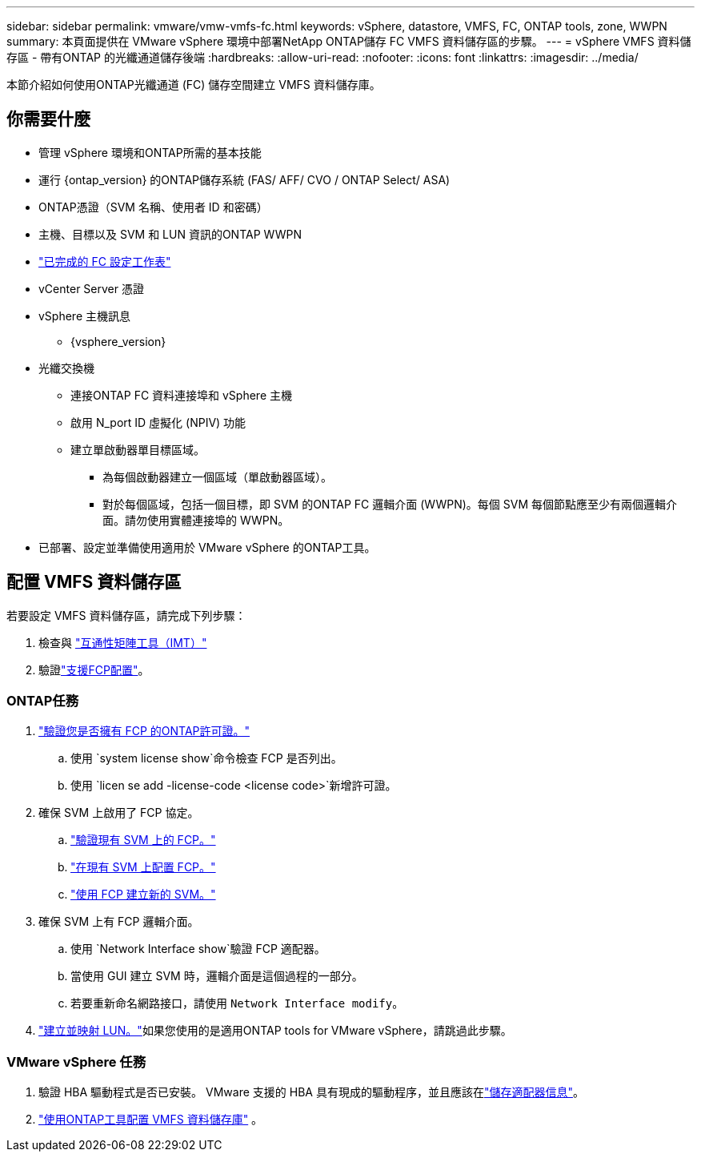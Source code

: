 ---
sidebar: sidebar 
permalink: vmware/vmw-vmfs-fc.html 
keywords: vSphere, datastore, VMFS, FC, ONTAP tools, zone, WWPN 
summary: 本頁面提供在 VMware vSphere 環境中部署NetApp ONTAP儲存 FC VMFS 資料儲存區的步驟。 
---
= vSphere VMFS 資料儲存區 - 帶有ONTAP 的光纖通道儲存後端
:hardbreaks:
:allow-uri-read: 
:nofooter: 
:icons: font
:linkattrs: 
:imagesdir: ../media/


[role="lead"]
本節介紹如何使用ONTAP光纖通道 (FC) 儲存空間建立 VMFS 資料儲存庫。



== 你需要什麼

* 管理 vSphere 環境和ONTAP所需的基本技能
* 運行 {ontap_version} 的ONTAP儲存系統 (FAS/ AFF/ CVO / ONTAP Select/ ASA)
* ONTAP憑證（SVM 名稱、使用者 ID 和密碼）
* 主機、目標以及 SVM 和 LUN 資訊的ONTAP WWPN
* link:++https://docs.netapp.com/ontap-9/topic/com.netapp.doc.exp-fc-esx-cpg/GUID-429C4DDD-5EC0-4DBD-8EA8-76082AB7ADEC.html++["已完成的 FC 設定工作表"]
* vCenter Server 憑證
* vSphere 主機訊息
+
** {vsphere_version}


* 光纖交換機
+
** 連接ONTAP FC 資料連接埠和 vSphere 主機
** 啟用 N_port ID 虛擬化 (NPIV) 功能
** 建立單啟動器單目標區域。
+
*** 為每個啟動器建立一個區域（單啟動器區域）。
*** 對於每個區域，包括一個目標，即 SVM 的ONTAP FC 邏輯介面 (WWPN)。每個 SVM 每個節點應至少有兩個邏輯介面。請勿使用實體連接埠的 WWPN。




* 已部署、設定並準備使用適用於 VMware vSphere 的ONTAP工具。




== 配置 VMFS 資料儲存區

若要設定 VMFS 資料儲存區，請完成下列步驟：

. 檢查與 https://mysupport.netapp.com/matrix["互通性矩陣工具（IMT）"]
. 驗證link:++https://docs.netapp.com/ontap-9/topic/com.netapp.doc.exp-fc-esx-cpg/GUID-7D444A0D-02CE-4A21-8017-CB1DC99EFD9A.html++["支援FCP配置"]。




=== ONTAP任務

. link:https://docs.netapp.com/us-en/ontap-cli-98/system-license-show.html["驗證您是否擁有 FCP 的ONTAP許可證。"]
+
.. 使用 `system license show`命令檢查 FCP 是否列出。
.. 使用 `licen  se add -license-code <license code>`新增許可證。


. 確保 SVM 上啟用了 FCP 協定。
+
.. link:++https://docs.netapp.com/ontap-9/topic/com.netapp.doc.exp-fc-esx-cpg/GUID-1C31DF2B-8453-4ED0-952A-DF68C3D8B76F.html++["驗證現有 SVM 上的 FCP。"]
.. link:++https://docs.netapp.com/ontap-9/topic/com.netapp.doc.exp-fc-esx-cpg/GUID-D322649F-0334-4AD7-9700-2A4494544CB9.html++["在現有 SVM 上配置 FCP。"]
.. link:++https://docs.netapp.com/ontap-9/topic/com.netapp.doc.exp-fc-esx-cpg/GUID-0FCB46AA-DA18-417B-A9EF-B6A665DB77FC.html++["使用 FCP 建立新的 SVM。"]


. 確保 SVM 上有 FCP 邏輯介面。
+
.. 使用 `Network Interface show`驗證 FCP 適配器。
.. 當使用 GUI 建立 SVM 時，邏輯介面是這個過程的一部分。
.. 若要重新命名網路接口，請使用 `Network Interface modify`。


. link:++https://docs.netapp.com/ontap-9/topic/com.netapp.doc.dot-cm-sanag/GUID-D4DAC7DB-A6B0-4696-B972-7327EE99FD72.html++["建立並映射 LUN。"]如果您使用的是適用ONTAP tools for VMware vSphere，請跳過此步驟。




=== VMware vSphere 任務

. 驗證 HBA 驅動程式是否已安裝。  VMware 支援的 HBA 具有現成的驅動程序，並且應該在link:++https://techdocs.broadcom.com/us/en/vmware-cis/vsphere/vsphere/7-0/vsphere-storage-7-0/getting-started-with-a-traditional-storage-model-in-vsphere-environment/supported-storage-adapters/view-storage-adapters-available-on-an-esxi-host.html++["儲存適配器信息"]。
. link:++https://docs.netapp.com/vapp-98/topic/com.netapp.doc.vsc-iag/GUID-D7CAD8AF-E722-40C2-A4CB-5B4089A14B00.html++["使用ONTAP工具配置 VMFS 資料儲存庫"] 。

